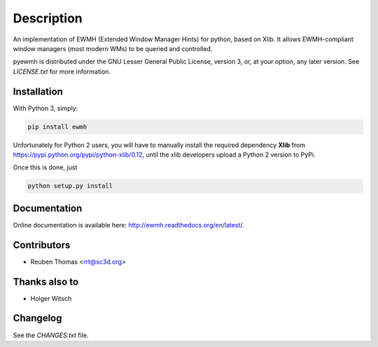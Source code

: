 Description
===========

An implementation of EWMH (Extended Window Manager Hints) for python, based on Xlib.
It allows EWMH-compliant window managers (most modern WMs) to be queried and controlled.

pyewmh is distributed under the GNU Lesser General Public License, version 3, or,
at your option, any later version. See `LICENSE.txt` for more information.

Installation
------------

With Python 3, simply:

.. code-block:: shell
  
  pip install ewmh

Unfortunately for Python 2 users, you will have to manually install
the required dependency **Xlib** from https://pypi.python.org/pypi/python-xlib/0.12,
until the xlib developers upload a Python 2 version to PyPi.

Once this is done, just

.. code-block:: shell
  
  python setup.py install

Documentation
-------------

Online documentation is available here: http://ewmh.readthedocs.org/en/latest/.

Contributors
------------

* Reuben Thomas <rrt@sc3d.org>

Thanks also to
--------------

* Holger Witsch

Changelog
---------

See the `CHANGES.txt` file.
